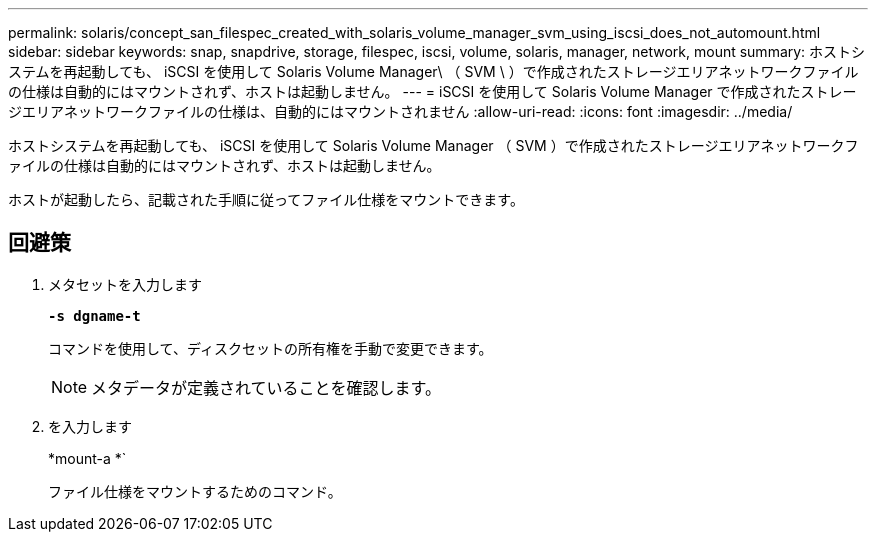 ---
permalink: solaris/concept_san_filespec_created_with_solaris_volume_manager_svm_using_iscsi_does_not_automount.html 
sidebar: sidebar 
keywords: snap, snapdrive, storage, filespec, iscsi, volume, solaris, manager, network, mount 
summary: ホストシステムを再起動しても、 iSCSI を使用して Solaris Volume Manager\ （ SVM \ ）で作成されたストレージエリアネットワークファイルの仕様は自動的にはマウントされず、ホストは起動しません。 
---
= iSCSI を使用して Solaris Volume Manager で作成されたストレージエリアネットワークファイルの仕様は、自動的にはマウントされません
:allow-uri-read: 
:icons: font
:imagesdir: ../media/


[role="lead"]
ホストシステムを再起動しても、 iSCSI を使用して Solaris Volume Manager （ SVM ）で作成されたストレージエリアネットワークファイルの仕様は自動的にはマウントされず、ホストは起動しません。

ホストが起動したら、記載された手順に従ってファイル仕様をマウントできます。



== 回避策

. メタセットを入力します
+
`*-s dgname-t*`

+
コマンドを使用して、ディスクセットの所有権を手動で変更できます。

+

NOTE: メタデータが定義されていることを確認します。

. を入力します
+
*mount-a *`

+
ファイル仕様をマウントするためのコマンド。


